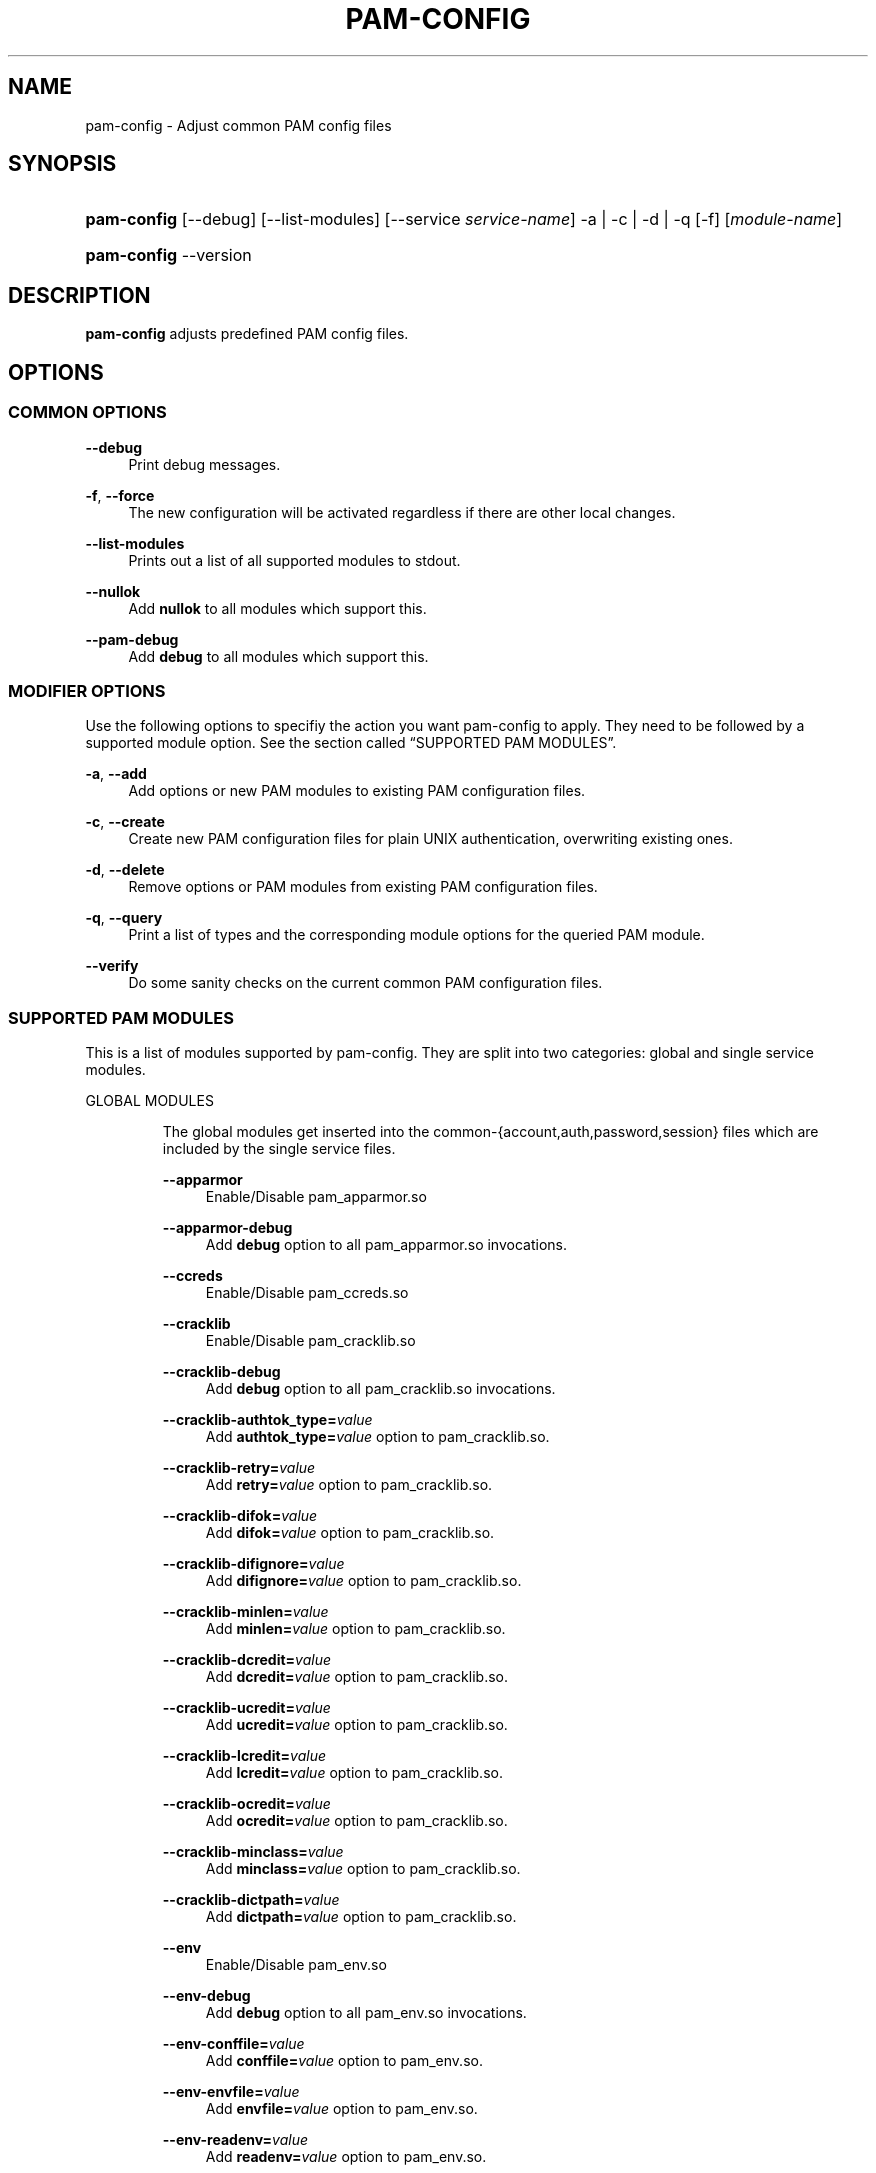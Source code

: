 .\"     Title: pam-config
.\"    Author: 
.\" Generator: DocBook XSL Stylesheets v1.73.2 <http://docbook.sf.net/>
.\"      Date: 03/25/2009
.\"    Manual: Reference Manual
.\"    Source: Reference Manual
.\"
.TH "PAM\-CONFIG" "8" "03/25/2009" "Reference Manual" "Reference Manual"
.\" disable hyphenation
.nh
.\" disable justification (adjust text to left margin only)
.ad l
.SH "NAME"
pam-config - Adjust common PAM config files
.SH "SYNOPSIS"
.HP 11
\fBpam\-config\fR [\-\-debug] [\-\-list\-modules] [\-\-service\ \fIservice\-name\fR] \-a | \-c | \-d | \-q  [\-f] [\fImodule\-name\fR]
.HP 11
\fBpam\-config\fR \-\-version
.SH "DESCRIPTION"
.PP

\fBpam\-config\fR
adjusts predefined PAM config files\.
.SH "OPTIONS"
.SS "COMMON OPTIONS"
.PP
\fB\-\-debug\fR
.RS 4
Print debug messages\.
.RE
.PP
\fB\-f\fR, \fB\-\-force\fR
.RS 4
The new configuration will be activated regardless if there are other local changes\.
.RE
.PP
\fB\-\-list\-modules\fR
.RS 4
Prints out a list of all supported modules to stdout\.
.RE
.PP
\fB\-\-nullok\fR
.RS 4
Add
\fBnullok\fR
to all modules which support this\.
.RE
.PP
\fB\-\-pam\-debug\fR
.RS 4
Add
\fBdebug\fR
to all modules which support this\.
.RE
.SS "MODIFIER OPTIONS"
.PP
Use the following options to specifiy the action you want pam\-config to apply\. They need to be followed by a supported module option\. See
the section called \(lqSUPPORTED PAM MODULES\(rq\.
.PP
\fB\-a\fR, \fB\-\-add\fR
.RS 4
Add options or new PAM modules to existing PAM configuration files\.
.RE
.PP
\fB\-c\fR, \fB\-\-create\fR
.RS 4
Create new PAM configuration files for plain UNIX authentication, overwriting existing ones\.
.RE
.PP
\fB\-d\fR, \fB\-\-delete\fR
.RS 4
Remove options or PAM modules from existing PAM configuration files\.
.RE
.PP
\fB\-q\fR, \fB\-\-query\fR
.RS 4
Print a list of types and the corresponding module options for the queried PAM module\.
.RE
.PP
\fB\-\-verify\fR
.RS 4
Do some sanity checks on the current common PAM configuration files\.
.RE
.SS "SUPPORTED PAM MODULES"
.PP
This is a list of modules supported by pam\-config\. They are split into two categories: global and single service modules\.
.sp
.it 1 an-trap
.nr an-no-space-flag 1
.nr an-break-flag 1
.br
GLOBAL MODULES
.RS
.PP
The global modules get inserted into the common\-{account,auth,password,session} files which are included by the single service files\.
.PP
\fB\-\-apparmor\fR
.RS 4
Enable/Disable pam_apparmor\.so
.RE
.PP
\fB\-\-apparmor\-debug\fR
.RS 4
Add
\fBdebug\fR
option to all pam_apparmor\.so invocations\.
.RE
.PP
\fB\-\-ccreds\fR
.RS 4
Enable/Disable pam_ccreds\.so
.RE
.PP
\fB\-\-cracklib\fR
.RS 4
Enable/Disable pam_cracklib\.so
.RE
.PP
\fB\-\-cracklib\-debug\fR
.RS 4
Add
\fBdebug\fR
option to all pam_cracklib\.so invocations\.
.RE
.PP
\fB\-\-cracklib\-authtok_type=\fR\fIvalue\fR
.RS 4
Add
\fBauthtok_type=\fR\fIvalue\fR
option to pam_cracklib\.so\.
.RE
.PP
\fB\-\-cracklib\-retry=\fR\fIvalue\fR
.RS 4
Add
\fBretry=\fR\fIvalue\fR
option to pam_cracklib\.so\.
.RE
.PP
\fB\-\-cracklib\-difok=\fR\fIvalue\fR
.RS 4
Add
\fBdifok=\fR\fIvalue\fR
option to pam_cracklib\.so\.
.RE
.PP
\fB\-\-cracklib\-difignore=\fR\fIvalue\fR
.RS 4
Add
\fBdifignore=\fR\fIvalue\fR
option to pam_cracklib\.so\.
.RE
.PP
\fB\-\-cracklib\-minlen=\fR\fIvalue\fR
.RS 4
Add
\fBminlen=\fR\fIvalue\fR
option to pam_cracklib\.so\.
.RE
.PP
\fB\-\-cracklib\-dcredit=\fR\fIvalue\fR
.RS 4
Add
\fBdcredit=\fR\fIvalue\fR
option to pam_cracklib\.so\.
.RE
.PP
\fB\-\-cracklib\-ucredit=\fR\fIvalue\fR
.RS 4
Add
\fBucredit=\fR\fIvalue\fR
option to pam_cracklib\.so\.
.RE
.PP
\fB\-\-cracklib\-lcredit=\fR\fIvalue\fR
.RS 4
Add
\fBlcredit=\fR\fIvalue\fR
option to pam_cracklib\.so\.
.RE
.PP
\fB\-\-cracklib\-ocredit=\fR\fIvalue\fR
.RS 4
Add
\fBocredit=\fR\fIvalue\fR
option to pam_cracklib\.so\.
.RE
.PP
\fB\-\-cracklib\-minclass=\fR\fIvalue\fR
.RS 4
Add
\fBminclass=\fR\fIvalue\fR
option to pam_cracklib\.so\.
.RE
.PP
\fB\-\-cracklib\-dictpath=\fR\fIvalue\fR
.RS 4
Add
\fBdictpath=\fR\fIvalue\fR
option to pam_cracklib\.so\.
.RE
.PP
\fB\-\-env\fR
.RS 4
Enable/Disable pam_env\.so
.RE
.PP
\fB\-\-env\-debug\fR
.RS 4
Add
\fBdebug\fR
option to all pam_env\.so invocations\.
.RE
.PP
\fB\-\-env\-conffile=\fR\fIvalue\fR
.RS 4
Add
\fBconffile=\fR\fIvalue\fR
option to pam_env\.so\.
.RE
.PP
\fB\-\-env\-envfile=\fR\fIvalue\fR
.RS 4
Add
\fBenvfile=\fR\fIvalue\fR
option to pam_env\.so\.
.RE
.PP
\fB\-\-env\-readenv=\fR\fIvalue\fR
.RS 4
Add
\fBreadenv=\fR\fIvalue\fR
option to pam_env\.so\.
.RE
.PP
\fB\-\-fp\fR
.RS 4
Enable/Disable pam_fp\.so
.RE
.PP
\fB\-\-fp\-debug\fR
.RS 4
Add
\fBdebug\fR
option to all pam_fp\.so invocations\.
.RE
.PP
\fB\-\-gnome_keyring\fR
.RS 4
Enable/Disable pam_gnome_keyring\.so
.RE
.PP
\fB\-\-gnome_keyring\-auto_start\fR
.RS 4
Add
\fBauto_start\fR
option to all pam_gnome_keyring\.so invocations\.
.RE
.PP
\fB\-\-gnome_keyring\-auto_start_if=\fR\fIvalue\fR
.RS 4
Add
\fBauto_start_if=\fR\fIvalue\fR
option to pam_gnome_keyring\.so\.
.RE
.PP
\fB\-\-group\fR
.RS 4
Enable/Disable pam_group\.so
.RE
.PP
\fB\-\-krb5\fR
.RS 4
Enable/Disable pam_krb5\.so
.RE
.PP
\fB\-\-krb5\-debug\fR
.RS 4
Add
\fBdebug\fR
option to all pam_krb5\.so invocations\.
.RE
.PP
\fB\-\-krb5\-ignore_unknown_principals\fR
.RS 4
Add
\fBignore_unknown_principals\fR
option to all pam_krb5\.so invocations\.
.RE
.PP
\fB\-\-krb5\-minimum_uid=\fR\fIvalue\fR
.RS 4
Add
\fBminimum_uid=\fR\fIvalue\fR
option to pam_krb5\.so\.
.RE
.PP
\fB\-\-ldap\fR
.RS 4
Enable/Disable pam_ldap\.so
.RE
.PP
\fB\-\-ldap\-debug\fR
.RS 4
Add
\fBdebug\fR
option to all pam_ldap\.so invocations\.
.RE
.PP
\fB\-\-limits\fR
.RS 4
Enable/Disable pam_limits\.so
.RE
.PP
\fB\-\-limits\-debug\fR
.RS 4
Add
\fBdebug\fR
option to all pam_limits\.so invocations\.
.RE
.PP
\fB\-\-limits\-change_uid\fR
.RS 4
Add
\fBchange_uid\fR
option to all pam_limits\.so invocations\.
.RE
.PP
\fB\-\-limits\-utmp_early\fR
.RS 4
Add
\fButmp_early\fR
option to all pam_limits\.so invocations\.
.RE
.PP
\fB\-\-limits\-conf=\fR\fIvalue\fR
.RS 4
Add
\fBconf=\fR\fIvalue\fR
option to pam_limits\.so\.
.RE
.PP
\fB\-\-localuser\fR
.RS 4
Enable/Disable pam_localuser\.so
.RE
.PP
\fB\-\-localuser\-debug\fR
.RS 4
Add
\fBdebug\fR
option to all pam_localuser\.so invocations\.
.RE
.PP
\fB\-\-localuser\-file=\fR\fIvalue\fR
.RS 4
Add
\fBfile=\fR\fIvalue\fR
option to pam_localuser\.so\.
.RE
.PP
\fB\-\-make\fR
.RS 4
Enable/Disable pam_make\.so
.RE
.PP
\fB\-\-make\-debug\fR
.RS 4
Add
\fBdebug\fR
option to all pam_make\.so invocations\.
.RE
.PP
\fB\-\-make\-nosetuid\fR
.RS 4
Add
\fBnosetuid\fR
option to all pam_make\.so invocations\.
.RE
.PP
\fB\-\-make\-make=\fR\fIvalue\fR
.RS 4
Add
\fBmake=\fR\fIvalue\fR
option to pam_make\.so\.
.RE
.PP
\fB\-\-make\-log=\fR\fIvalue\fR
.RS 4
Add
\fBlog=\fR\fIvalue\fR
option to pam_make\.so\.
.RE
.PP
\fB\-\-make\-option=\fR\fIvalue\fR
.RS 4
Add
\fBoption=\fR\fIvalue\fR
option to pam_make\.so\.
.RE
.PP
\fB\-\-mkhomedir\fR
.RS 4
Enable/Disable pam_mkhomedir\.so
.RE
.PP
\fB\-\-mkhomedir\-debug\fR
.RS 4
Add
\fBdebug\fR
option to all pam_mkhomedir\.so invocations\.
.RE
.PP
\fB\-\-mkhomedir\-silent\fR
.RS 4
Add
\fBsilent\fR
option to all pam_mkhomedir\.so invocations\.
.RE
.PP
\fB\-\-mkhomedir\-umask=\fR\fIvalue\fR
.RS 4
Add
\fBumask=\fR\fIvalue\fR
option to pam_mkhomedir\.so\.
.RE
.PP
\fB\-\-mkhomedir\-skel=\fR\fIvalue\fR
.RS 4
Add
\fBskel=\fR\fIvalue\fR
option to pam_mkhomedir\.so\.
.RE
.PP
\fB\-\-nam\fR
.RS 4
Enable/Disable pam_nam\.so
.RE
.PP
\fB\-\-pkcs11\fR
.RS 4
Enable/Disable pam_pkcs11\.so
.RE
.PP
\fB\-\-pkcs11\-debug\fR
.RS 4
Add
\fBdebug\fR
option to all pam_pkcs11\.so invocations\.
.RE
.PP
\fB\-\-pkcs11\-configfile=\fR\fIvalue\fR
.RS 4
Add
\fBconfigfile=\fR\fIvalue\fR
option to pam_pkcs11\.so\.
.RE
.PP
\fB\-\-pwcheck\fR
.RS 4
Enable/Disable pam_pwcheck\.so module in password section\.
.RE
.PP
\fB\-\-pwcheck\-debug\fR
.RS 4
Add
\fBdebug\fR
option to all pam_pwcheck\.so invocations\.
.RE
.PP
\fB\-\-pwcheck\-nullok\fR
.RS 4
Add
\fBnullok\fR
option to all pam_pwcheck\.so invocations\.
.RE
.PP
\fB\-\-pwcheck\-cracklib\fR
.RS 4
Add
\fBcracklib\fR
option to pam_pwcheck\.so\.
.RE
.PP
\fB\-\-pwcheck\-no_obscure_checks\fR
.RS 4
Add
\fBno_obscure_checks\fR
option to pam_pwcheck\.so\.
.RE
.PP
\fB\-\-pwcheck\-enforce_for_root\fR
.RS 4
Add
\fBenforce_for_root\fR
option to pam_pwcheck\.so\.
.RE
.PP
\fB\-\-pwcheck\-cracklib_path=\fR\fIpath\fR
.RS 4
Add
\fBcracklib_path=\fR\fIpath\fR
to pam_pwcheck\.so\.
.RE
.PP
\fB\-\-pwcheck\-maxlen=\fR\fIN\fR
.RS 4
Add
\fBmaxlen=\fR\fIN\fR
to pam_pwcheck\.so\.
.RE
.PP
\fB\-\-pwcheck\-minlen=\fR\fIN\fR
.RS 4
Add
\fBminlen=\fR\fIN\fR
to pam_pwcheck\.so\.
.RE
.PP
\fB\-\-pwcheck\-tries=\fR\fIN\fR
.RS 4
Add
\fBtries=\fR\fIN\fR
to pam_pwcheck\.so\.
.RE
.PP
\fB\-\-pwcheck\-remember=\fR\fIN\fR
.RS 4
Add
\fBremember=\fR\fIN\fR
to pam_pwcheck\.so\.
.RE
.PP
\fB\-\-pwhistory\fR
.RS 4
Enable/Disable pam_pwhistory\.so
.RE
.PP
\fB\-\-pwhistory\-debug\fR
.RS 4
Add
\fBdebug\fR
option to all pam_pwhistory\.so invocations\.
.RE
.PP
\fB\-\-pwhistory\-use_authtok\fR
.RS 4
Add
\fBuse_authtok\fR
option to all pam_pwhistory\.so invocations\.
.RE
.PP
\fB\-\-pwhistory\-enforce_for_root\fR
.RS 4
Add
\fBenforce_for_root\fR
option to all pam_pwhistory\.so invocations\.
.RE
.PP
\fB\-\-pwhistory\-remember=\fR\fIvalue\fR
.RS 4
Add
\fBremember=\fR\fIvalue\fR
option to pam_pwhistory\.so\.
.RE
.PP
\fB\-\-pwhistory\-retry=\fR\fIvalue\fR
.RS 4
Add
\fBretry=\fR\fIvalue\fR
option to pam_pwhistory\.so\.
.RE
.PP
\fB\-\-pwhistory\-authtok_type=\fR\fIvalue\fR
.RS 4
Add
\fBauthtok_type=\fR\fIvalue\fR
option to pam_pwhistory\.so\.
.RE
.PP
\fB\-\-selinux\fR
.RS 4
Enable/Disable pam_selinux\.so
.RE
.PP
\fB\-\-selinux\-debug\fR
.RS 4
Add
\fBdebug\fR
option to all pam_selinux\.so invocations\.
.RE
.PP
\fB\-\-ssh\fR
.RS 4
Enable/Disable pam_ssh\.so
.RE
.PP
\fB\-\-ssh\-debug\fR
.RS 4
Add
\fBdebug\fR
option to all pam_ssh\.so invocations\.
.RE
.PP
\fB\-\-ssh\-nullok\fR
.RS 4
Add
\fBnullok\fR
option to all pam_ssh\.so invocations\.
.RE
.PP
\fB\-\-ssh\-try_first_pass\fR
.RS 4
Add
\fBtry_first_pass\fR
option to all pam_ssh\.so invocations\.
.RE
.PP
\fB\-\-ssh\-keyfiles=\fR\fIvalue\fR
.RS 4
Add
\fBkeyfiles=\fR\fIvalue\fR
option to pam_ssh\.so\.
.RE
.PP
\fB\-\-thinkfinger\fR
.RS 4
Enable/Disable pam_thinkfinger\.so
.RE
.PP
\fB\-\-thinkfinger\-debug\fR
.RS 4
Add
\fBdebug\fR
option to all pam_thinkfinger\.so invocations\.
.RE
.PP
\fB\-\-umask\fR
.RS 4
Add pam_umask\.so as optional session module\.
.RE
.PP
\fB\-\-umask\-debug\fR
.RS 4
Add
\fBdebug\fR
option to all pam_umask\.so invocations in session management\.
.RE
.PP
\fB\-\-umask\-silent\fR
.RS 4
Add
\fBsilent\fR
option to all pam_umask\.so invocations in session management\.
.RE
.PP
\fB\-\-umask\-usergroups\fR
.RS 4
Add
\fBusergroups\fR
option to all pam_umask\.so invocations in session management\.
.RE
.PP
\fB\-\-umask\-umask=\fR\fImode\fR
.RS 4
Add
\fBumask=\fR\fImode\fR
to pam_umask\.so\.
.RE
.PP
\fB\-\-unix\fR
.RS 4
Enable/Disable pam_unix\.so
.RE
.PP
\fB\-\-unix\-debug\fR
.RS 4
Add
\fBdebug\fR
option to all pam_unix\.so invocations\.
.RE
.PP
\fB\-\-unix\-audit\fR
.RS 4
Add
\fBaudit\fR
option to all pam_unix\.so invocations\.
.RE
.PP
\fB\-\-unix\-nodelay\fR
.RS 4
Add
\fBnodelay\fR
option to all pam_unix\.so invocations\.
.RE
.PP
\fB\-\-unix\-nullok\fR
.RS 4
Add
\fBnullok\fR
option to all pam_unix\.so invocations\.
.RE
.PP
\fB\-\-unix\-shadow\fR
.RS 4
Add
\fBshadow\fR
option to all pam_unix\.so invocations\.
.RE
.PP
\fB\-\-unix\-md5\fR
.RS 4
Add
\fBmd5\fR
option to all pam_unix\.so invocations\.
.RE
.PP
\fB\-\-unix\-bigcrypt\fR
.RS 4
Add
\fBbigcrypt\fR
option to all pam_unix\.so invocations\.
.RE
.PP
\fB\-\-unix\-not_set_pass\fR
.RS 4
Add
\fBnot_set_pass\fR
option to all pam_unix\.so invocations\.
.RE
.PP
\fB\-\-unix\-nis\fR
.RS 4
Add
\fBnis\fR
option to all pam_unix\.so invocations\.
.RE
.PP
\fB\-\-unix\-broken_shadow\fR
.RS 4
Add
\fBbroken_shadow\fR
option to all pam_unix\.so invocations\.
.RE
.PP
\fB\-\-unix\-remember=\fR\fIvalue\fR
.RS 4
Add
\fBremember=\fR\fIvalue\fR
option to pam_unix\.so\.
.RE
.PP
\fB\-\-unix2\fR
.RS 4
Use pam_unix2\.so as standard UNIX PAM module\.
.RE
.PP
\fB\-\-unix2\-nullok\fR
.RS 4
Add
\fBnullok\fR
option to all pam_unix2\.so invocations\.
.RE
.PP
\fB\-\-unix2\-debug\fR
.RS 4
Add
\fBdebug\fR
option to all pam_unix2\.so invocations\.
.RE
.PP
\fB\-\-unix2\-trace\fR
.RS 4
Add
\fBtrace\fR
option to pam_unix2\.so\.
.RE
.PP
\fB\-\-unix2\-none\fR
.RS 4
Add option
\fBnone\fR
to pam_unix2\.so\.
.RE
.PP
\fB\-\-unix2\-call_modules=\fR\fImodules,\.\.\.\fR
.RS 4
Add
\fBcall_modules=\fR\fIlist of modules\fR
to pam_unix2\.so\.
.RE
.PP
\fB\-\-unix2\-nisdir=\fR\fIpath\fR
.RS 4
Add
\fBnisdir=\fR\fIpath\fR
to pam_unix2\.so\.
.RE
.PP
\fB\-\-winbind\fR
.RS 4
Enable/Disable pam_winbind\.so
.RE
.PP
\fB\-\-winbind\-debug\fR
.RS 4
Add
\fBdebug\fR
option to all pam_winbind\.so invocations\.
.RE
.RE
.sp
.it 1 an-trap
.nr an-no-space-flag 1
.nr an-break-flag 1
.br
SINGLE SERVICE MODULES
.RS
.PP
These modules can only be added to single service files\. See also
the section called \(lqUSAGE EXAMPLES\(rq\.
.PP
\fB\-\-ck_connector\fR
.RS 4
Enable/Disable pam_ck_connector\.so
.RE
.PP
\fB\-\-ck_connector\-debug\fR
.RS 4
Add
\fBdebug\fR
option to all pam_ck_connector\.so invocations\.
.RE
.PP
\fB\-\-cryptpass\fR
.RS 4
Enable/Disable pam_cryptpass\.so
.RE
.PP
\fB\-\-csync\fR
.RS 4
Enable/Disable pam_csync\.so
.RE
.PP
\fB\-\-csync\-use_first_pass\fR
.RS 4
Add
\fBuse_first_pass\fR
option to all pam_csync\.so invocations\.
.RE
.PP
\fB\-\-csync\-try_first_pass\fR
.RS 4
Add
\fBtry_first_pass\fR
option to all pam_csync\.so invocations\.
.RE
.PP
\fB\-\-csync\-soft_try_pass\fR
.RS 4
Add
\fBsoft_try_pass\fR
option to all pam_csync\.so invocations\.
.RE
.PP
\fB\-\-csync\-nullok\fR
.RS 4
Add
\fBnullok\fR
option to all pam_csync\.so invocations\.
.RE
.PP
\fB\-\-csync\-debug\fR
.RS 4
Add
\fBdebug\fR
option to all pam_csync\.so invocations\.
.RE
.PP
\fB\-\-csync\-silent\fR
.RS 4
Add
\fBsilent\fR
option to all pam_csync\.so invocations\.
.RE
.PP
\fB\-\-lastlog\fR
.RS 4
Enable/Disable pam_lastlog\.so
.RE
.PP
\fB\-\-lastlog\-debug\fR
.RS 4
Add
\fBdebug\fR
option to all pam_lastlog\.so invocations\.
.RE
.PP
\fB\-\-lastlog\-silent\fR
.RS 4
Add
\fBsilent\fR
option to all pam_lastlog\.so invocations\.
.RE
.PP
\fB\-\-lastlog\-never\fR
.RS 4
Add
\fBnever\fR
option to all pam_lastlog\.so invocations\.
.RE
.PP
\fB\-\-lastlog\-nodate\fR
.RS 4
Add
\fBnodate\fR
option to all pam_lastlog\.so invocations\.
.RE
.PP
\fB\-\-lastlog\-nohost\fR
.RS 4
Add
\fBnohost\fR
option to all pam_lastlog\.so invocations\.
.RE
.PP
\fB\-\-lastlog\-noterm\fR
.RS 4
Add
\fBnoterm\fR
option to all pam_lastlog\.so invocations\.
.RE
.PP
\fB\-\-lastlog\-nowtmp\fR
.RS 4
Add
\fBnowtmp\fR
option to all pam_lastlog\.so invocations\.
.RE
.PP
\fB\-\-lastlog\-noupdate\fR
.RS 4
Add
\fBnoupdate\fR
option to all pam_lastlog\.so invocations\.
.RE
.PP
\fB\-\-lastlog\-showfailed\fR
.RS 4
Add
\fBshowfailed\fR
option to all pam_lastlog\.so invocations\.
.RE
.PP
\fB\-\-loginuid\fR
.RS 4
Enable/Disable pam_loginuid\.so
.RE
.PP
\fB\-\-loginuid\-require_auditd\fR
.RS 4
Add
\fBrequire_auditd\fR
option to all pam_loginuid\.so invocations\.
.RE
.PP
\fB\-\-mount\fR
.RS 4
Enable/Disable pam_mount\.so
.RE
.RE
.SH "USAGE EXAMPLES"
.PP
pam\-config \-q \-\-unix2
.RS 4
Query state of pam_unix2\.so\.
.RE
.PP
pam\-config \-a \-\-ldap
.RS 4
Enable ldap authentication\.
.RE
.PP
pam\-config \-\-service gdm \-a \-\-mount
.RS 4
Enable pam_mount\.so for service gdm\.
.RE
.PP
pam\-config \-\-debug \-a \-\-force \-\-umask
.RS 4
Enable pam_umask\.so whether installed or not, and print debug information during the process\.
.RE
.SH "SEE ALSO"
.PP

\fBPAM\fR(8),
\fBpam_unix2\fR(8),
\fBpam_pwcheck\fR(8),
\fBpam_mkhomedir\fR(8),
\fBpam_limits\fR(8),
\fBpam_env\fR(8),
\fBpam_xauth\fR(8),
\fBpam_make\fR(8)
.SH "AUTHOR"
.PP

\fBpam\-config\fR
was written by Thorsten Kukuk <kukuk@thkukuk\.de>\.
